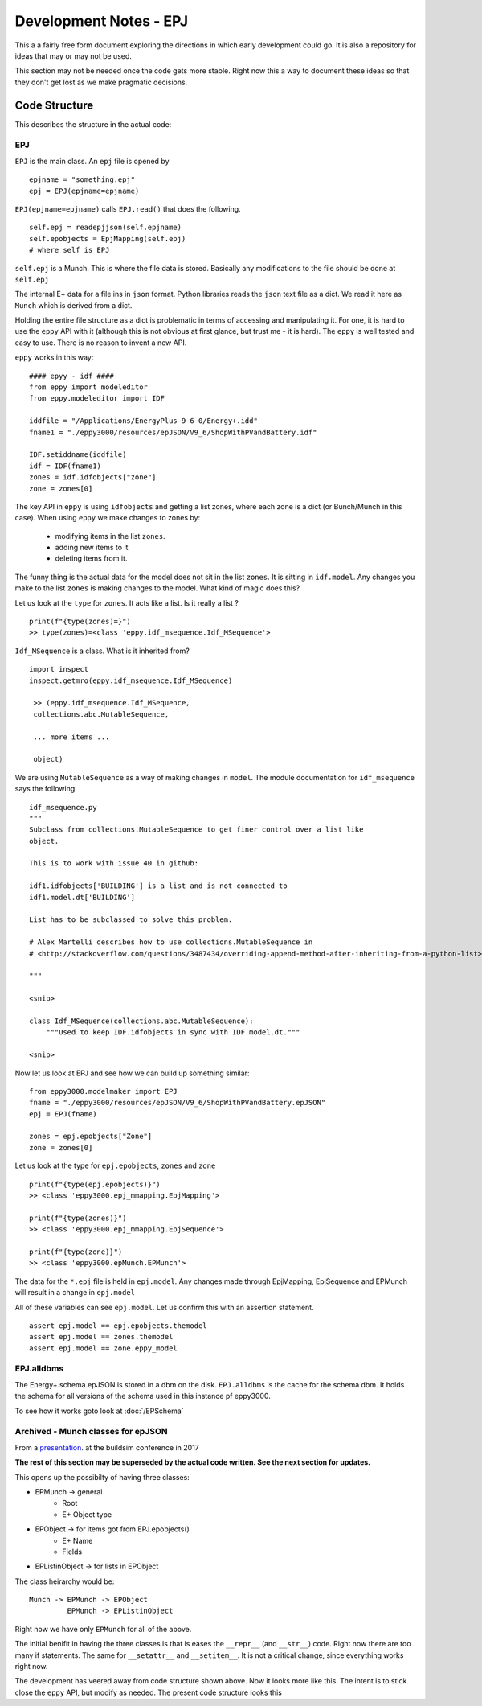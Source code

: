 =======================
Development Notes - EPJ
=======================

This a a fairly free form document exploring the directions in which early development could go. It is also a repository for ideas that may or may not be used.  

This section may not be needed once the code gets more stable. Right now this a way to document these ideas so that they don't get lost as we make pragmatic decisions.

Code Structure
==============

This describes the structure in the actual code:

EPJ
---

``EPJ``  is the main class. An ``epj`` file is opened by

::

    epjname = "something.epj"
    epj = EPJ(epjname=epjname)

``EPJ(epjname=epjname)`` calls ``EPJ.read()`` that does the following. 

::

    self.epj = readepjjson(self.epjname) 
    self.epobjects = EpjMapping(self.epj)
    # where self is EPJ
    
``self.epj`` is a Munch. This is where the file data is stored. Basically any modifications to the file should be done at ``self.epj``

The internal E+ data for a file ins in ``json`` format. Python libraries reads the ``json`` text file as a dict. We read it here as ``Munch`` which is derived from a dict. 

Holding the entire file structure as a dict is problematic in terms of accessing and manipulating it. For one, it is hard to use the ``eppy`` API with it (although this is not obvious at first glance, but trust me - it is hard). The ``eppy`` is well tested and easy to use. There is no reason to invent a new API.

``eppy`` works in this way::

    #### epyy - idf ####
    from eppy import modeleditor
    from eppy.modeleditor import IDF

    iddfile = "/Applications/EnergyPlus-9-6-0/Energy+.idd"
    fname1 = "./eppy3000/resources/epJSON/V9_6/ShopWithPVandBattery.idf"

    IDF.setiddname(iddfile)
    idf = IDF(fname1)
    zones = idf.idfobjects["zone"]
    zone = zones[0]

The key API in ``eppy`` is using ``idfobjects`` and getting a list zones, where each zone is a dict (or Bunch/Munch in this case). When using ``eppy`` we make changes to zones by:

    - modifying items in the list ``zones``.
    - adding new items to it
    - deleting items from it.

The funny thing is the actual data for the model does not sit in the list ``zones``. It is sitting in ``idf.model``. Any changes you make to the list ``zones`` is making changes to the model. What kind of magic does this?

Let us look at the ``type`` for ``zones``. It acts like a list. Is it really a list ?

::

    print(f"{type(zones)=}")
    >> type(zones)=<class 'eppy.idf_msequence.Idf_MSequence'>

``Idf_MSequence`` is a class. What is it inherited from?

::

    import inspect
    inspect.getmro(eppy.idf_msequence.Idf_MSequence)

     >> (eppy.idf_msequence.Idf_MSequence,
     collections.abc.MutableSequence,

     ... more items ...

     object)

We are using ``MutableSequence`` as a way of making changes in ``model``. The module documentation for ``idf_msequence`` says the following::

    idf_msequence.py
    """
    Subclass from collections.MutableSequence to get finer control over a list like
    object.

    This is to work with issue 40 in github:

    idf1.idfobjects['BUILDING'] is a list and is not connected to
    idf1.model.dt['BUILDING']

    List has to be subclassed to solve this problem.

    # Alex Martelli describes how to use collections.MutableSequence in
    # <http://stackoverflow.com/questions/3487434/overriding-append-method-after-inheriting-from-a-python-list>

    """
    
    <snip>

    class Idf_MSequence(collections.abc.MutableSequence):
        """Used to keep IDF.idfobjects in sync with IDF.model.dt."""

    <snip>

Now let us look at EPJ and see how we can build up something similar::



    from eppy3000.modelmaker import EPJ
    fname = "./eppy3000/resources/epJSON/V9_6/ShopWithPVandBattery.epJSON"
    epj = EPJ(fname)

    zones = epj.epobjects["Zone"]
    zone = zones[0]

Let us look at the type for ``epj.epobjects``, ``zones`` and ``zone``

::

    print(f"{type(epj.epobjects)}")
    >> <class 'eppy3000.epj_mmapping.EpjMapping'>

    print(f"{type(zones)}")
    >> <class 'eppy3000.epj_mmapping.EpjSequence'>

    print(f"{type(zone)}")
    >> <class 'eppy3000.epMunch.EPMunch'>

The data for the ``*.epj`` file is held in ``epj.model``. Any changes made through EpjMapping, EpjSequence and EPMunch will result in a change in ``epj.model``

All of these variables can see ``epj.model``. Let us confirm this with an assertion statement.

::


    assert epj.model == epj.epobjects.themodel
    assert epj.model == zones.themodel
    assert epj.model == zone.eppy_model

EPJ.alldbms
-----------

The Energy+.schema.epJSON is stored in a dbm on the disk. ``EPJ.alldbms`` is the cache for the schema dbm. It holds the schema for all versions of the schema used in this instance pf eppy3000. 


To see how it works goto look at :doc:`/EPSchema`

Archived - Munch classes for epJSON
-----------------------------------


From a `presentation <http://web.eecs.utk.edu/~jnew1/presentations/2017_IBPSA_JSON.pdf>`_. at the buildsim conference in 2017 

.. image:: ./images/developmentnotes/epJSON_structure.png

**The rest of this section may be superseded by the actual code written. See the next section for updates.**

This opens up the possibilty of having three classes:

- EPMunch -> general
    - Root
    - E+ Object type
- EPObject -> for items got from EPJ.epobjects()
    - E+ Name
    - Fields
- EPListinObject -> for lists in EPObject

The class heirarchy would be::

    Munch -> EPMunch -> EPObject
             EPMunch -> EPListinObject

Right now we have only ``EPMunch`` for all of the above.

The initial benifit in having the three classes is that is eases the ``__repr__`` (and ``__str__``) code. Right now there are too many if statements. The same for ``__setattr__`` and ``__setitem__``. It is not a critical change, since everything works right now.

The development has veered away from code structure shown above. Now it looks more like this. The intent is to stick close the ``eppy`` API, but modify as needed. The present code structure looks this


